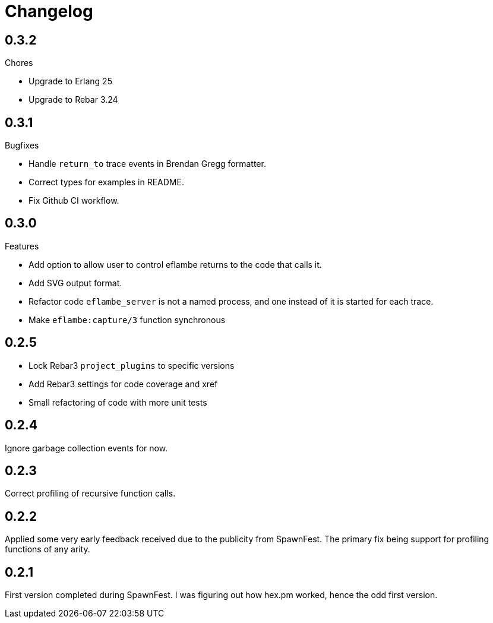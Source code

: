 = Changelog

== 0.3.2

Chores

* Upgrade to Erlang 25
* Upgrade to Rebar 3.24

== 0.3.1

Bugfixes

* Handle `return_to` trace events in Brendan Gregg formatter.
* Correct types for examples in README.
* Fix Github CI workflow.

== 0.3.0

Features

* Add option to allow user to control eflambe returns to the code that calls it.
* Add SVG output format.
* Refactor code `eflambe_server` is not a named process, and one instead of it is started for each trace.
* Make `eflambe:capture/3` function synchronous

== 0.2.5

* Lock Rebar3 `project_plugins` to specific versions
* Add Rebar3 settings for code coverage and xref
* Small refactoring of code with more unit tests

== 0.2.4

Ignore garbage collection events for now.

== 0.2.3

Correct profiling of recursive function calls.

== 0.2.2

Applied some very early feedback received due to the publicity from SpawnFest. The primary fix being support for profiling functions of any arity.

== 0.2.1

First version completed during SpawnFest. I was figuring out how hex.pm worked, hence the odd first version.

